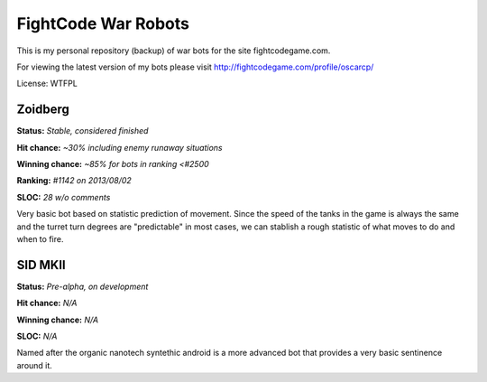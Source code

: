 FightCode War Robots
====================

This is my personal repository (backup) of war bots for the site fightcodegame.com.

For viewing the latest version of my bots please visit http://fightcodegame.com/profile/oscarcp/

License: WTFPL


Zoidberg
--------

**Status:** *Stable, considered finished*

**Hit chance:** *~30% including enemy runaway situations*

**Winning chance:** *~85% for bots in ranking <#2500*

**Ranking:** *#1142 on 2013/08/02*

**SLOC:** *28 w/o comments*


Very basic bot based on statistic prediction of movement. Since the speed of the tanks in the game is always the same
and the turret turn degrees are "predictable" in most cases, we can stablish a rough statistic of what moves to do and
when to fire.


SID MKII
--------

**Status:** *Pre-alpha, on development*

**Hit chance:** *N/A*

**Winning chance:** *N/A*

**SLOC:** *N/A*

Named after the organic nanotech syntethic android is a more advanced bot that provides a very basic sentinence around it.
